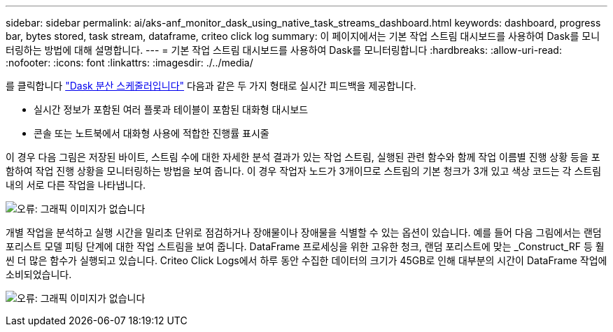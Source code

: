 ---
sidebar: sidebar 
permalink: ai/aks-anf_monitor_dask_using_native_task_streams_dashboard.html 
keywords: dashboard, progress bar, bytes stored, task stream, dataframe, criteo click log 
summary: 이 페이지에서는 기본 작업 스트림 대시보드를 사용하여 Dask를 모니터링하는 방법에 대해 설명합니다. 
---
= 기본 작업 스트림 대시보드를 사용하여 Dask를 모니터링합니다
:hardbreaks:
:allow-uri-read: 
:nofooter: 
:icons: font
:linkattrs: 
:imagesdir: ./../media/


[role="lead"]
를 클릭합니다 https://docs.dask.org/en/latest/scheduling.html["Dask 분산 스케줄러입니다"^] 다음과 같은 두 가지 형태로 실시간 피드백을 제공합니다.

* 실시간 정보가 포함된 여러 플롯과 테이블이 포함된 대화형 대시보드
* 콘솔 또는 노트북에서 대화형 사용에 적합한 진행률 표시줄


이 경우 다음 그림은 저장된 바이트, 스트림 수에 대한 자세한 분석 결과가 있는 작업 스트림, 실행된 관련 함수와 함께 작업 이름별 진행 상황 등을 포함하여 작업 진행 상황을 모니터링하는 방법을 보여 줍니다. 이 경우 작업자 노드가 3개이므로 스트림의 기본 청크가 3개 있고 색상 코드는 각 스트림 내의 서로 다른 작업을 나타냅니다.

image:aks-anf_image13.png["오류: 그래픽 이미지가 없습니다"]

개별 작업을 분석하고 실행 시간을 밀리초 단위로 점검하거나 장애물이나 장애물을 식별할 수 있는 옵션이 있습니다. 예를 들어 다음 그림에서는 랜덤 포리스트 모델 피팅 단계에 대한 작업 스트림을 보여 줍니다. DataFrame 프로세싱을 위한 고유한 청크, 랜덤 포리스트에 맞는 _Construct_RF 등 훨씬 더 많은 함수가 실행되고 있습니다. Criteo Click Logs에서 하루 동안 수집한 데이터의 크기가 45GB로 인해 대부분의 시간이 DataFrame 작업에 소비되었습니다.

image:aks-anf_image14.png["오류: 그래픽 이미지가 없습니다"]
